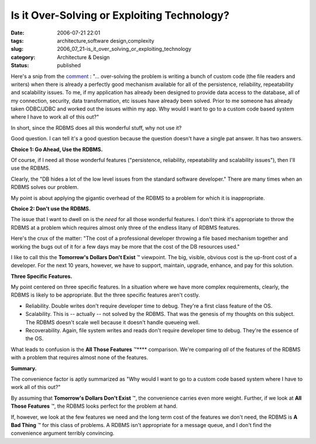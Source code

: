 Is it Over-Solving or Exploiting Technology?
============================================

:date: 2006-07-21 22:01
:tags: architecture,software design,complexity
:slug: 2006_07_21-is_it_over_solving_or_exploiting_technology
:category: Architecture & Design
:status: published





Here's a snip from the `comment <http://www.haloscan.com/comments/slott/E20060620162253/#142442>`_ :
"... over-solving the problem is writing a bunch of custom code (the file
readers and writers) when there is already a perfectly good mechanism available
for all of the persistence, reliability, repeatability and scalability issues.
To me, if my application has already been designed to provide data access to the
database, all of my connection, security, data transformation, etc issues have
already been solved. Prior to me someone has already taken ODBC/JDBC and worked
out the issues within my app. Why would I want to go to a custom code based
system where I have to work all of this
out?"



In short, since the RDBMS does
all this wonderful stuff, why not use
it?



Good question.  I can tell it's a
good question because the question doesn't have a single pat answer.  It has two
answers.



**Choice 1: Go Ahead, Use the RDBMS.** 



Of course, if I need
all those wonderful features ("persistence, reliability, repeatability and
scalability issues"), then I'll use the RDBMS. 




Clearly, the "DB hides a lot of the
low level issues from the standard software developer."  There are many times
when an RDBMS solves our problem.



My
point is about applying the gigantic overhead of the RDBMS to a problem for
which it is
inappropriate.



**Choice 2: Don't use the RDBMS.** 



The issue that I
want to dwell on is the
*need* 
for all those wonderful features.  I don't think it's appropriate to throw the
RDBMS at a problem which requires almost only three of the endless litany of
RDBMS features.



Here's the crux of the
matter: "The cost of a professional developer throwing a file based mechanism
together and working the bugs out of it for a few days may be more that the cost
of the DB resources used."  



I like to
call this the **Tomorrow's Dollars Don't Exist** ™ viewpoint.  The big, visible,
obvious cost is the up-front cost of a developer.  For the next 10 years,
however, we have to support, maintain, upgrade, enhance, and pay for this
solution.



**Three Specific Features.** 



My point centered on
three specific features.  In a situation where we have more complex
requirements, clearly, the RDBMS is likely to be appropriate.  But the three
specific features aren't costly.

-   Reliability.  Double writes don't require
    developer time to debug.  They're a first class feature of the OS.

-   Scalability.  This is -- actually -- not
    solved by the RDBMS.  That was the genesis of my thoughts on this subject.  The
    RDBMS doesn't scale well because it doesn't handle queueing well.

-   Recoverability.  Again, file system
    writes and reads don't require developer time to debug.  They're the essence of
    the OS.



What leads to confusion is the
**All Those Features** ™**** comparison.  We're comparing
*all* 
of the features of the RDBMS with a problem that requires almost none of the
features.



**Summary.** 



The
convenience factor is aptly summarized as "Why would I want to go to a custom
code based system where I have to work all of this
out?"



By assuming that
**Tomorrow's Dollars Don't Exist** ™, the convenience carries even
more weight.  Further, if we look at **All Those Features** ™, the RDBMS looks perfect
for the problem at hand.



If, however,
we look at the few features we need and the long term cost of the features we
don't need, the RDBMS is **A Bad Thing** ™ for this class of problems.  A
RDBMS isn't appropriate for a message queue, and I don't find the convenience
argument terribly convincing.












